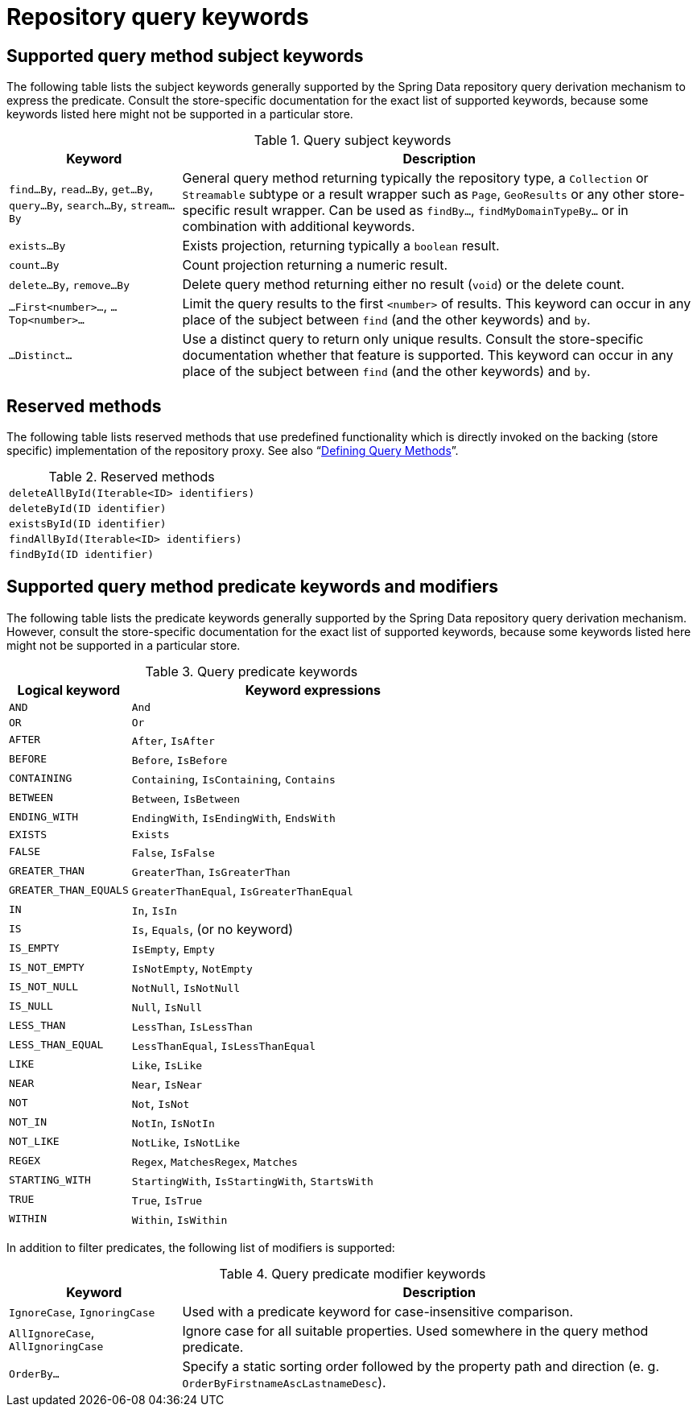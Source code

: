 [[repository-query-keywords]]
[appendix]
[[repository-query-keywords]]
= Repository query keywords

[[appendix.query.method.subject]]
== Supported query method subject keywords

The following table lists the subject keywords generally supported by the Spring Data repository query derivation mechanism to express the predicate.
Consult the store-specific documentation for the exact list of supported keywords, because some keywords listed here might not be supported in a particular store.

.Query subject keywords
[options="header",cols="1,3"]
|===============
|Keyword | Description
|`find…By`, `read…By`, `get…By`, `query…By`, `search…By`, `stream…By`| General query method returning typically the repository type, a `Collection` or `Streamable` subtype or a result wrapper such as `Page`, `GeoResults` or any other store-specific result wrapper. Can be used as `findBy…`, `findMyDomainTypeBy…` or in combination with additional keywords.
|`exists…By`| Exists projection, returning typically a `boolean` result.
|`count…By`| Count projection returning a numeric result.
|`delete…By`, `remove…By`| Delete query method returning either no result (`void`) or the delete count.
|`…First<number>…`, `…Top<number>…`| Limit the query results to the first `<number>` of results. This keyword can occur in any place of the subject between `find` (and the other keywords) and `by`.
|`…Distinct…`| Use a distinct query to return only unique results. Consult the store-specific documentation whether that feature is supported. This keyword can occur in any place of the subject between `find` (and the other keywords) and `by`.
|===============

[[appendix.query.method.reserved]]
== Reserved methods

The following table lists reserved methods that use predefined functionality which is directly invoked on the backing (store specific) implementation of the repository proxy. See also "`xref:repositories/query-methods-details.adoc#repositories.query-methods.reserved-methods[Defining Query Methods]`".

.Reserved methods
|===============
|`deleteAllById(Iterable<ID> identifiers)`
|`deleteById(ID identifier)`
|`existsById(ID identifier)`
|`findAllById(Iterable<ID> identifiers)`
|`findById(ID identifier)`
|===============

[[appendix.query.method.predicate]]
== Supported query method predicate keywords and modifiers

The following table lists the predicate keywords generally supported by the Spring Data repository query derivation mechanism.
However, consult the store-specific documentation for the exact list of supported keywords, because some keywords listed here might not be supported in a particular store.

.Query predicate keywords
[options="header",cols="1,3"]
|===============
|Logical keyword|Keyword expressions
|`AND`|`And`
|`OR`|`Or`
|`AFTER`|`After`, `IsAfter`
|`BEFORE`|`Before`, `IsBefore`
|`CONTAINING`|`Containing`, `IsContaining`, `Contains`
|`BETWEEN`|`Between`, `IsBetween`
|`ENDING_WITH`|`EndingWith`, `IsEndingWith`, `EndsWith`
|`EXISTS`|`Exists`
|`FALSE`|`False`, `IsFalse`
|`GREATER_THAN`|`GreaterThan`, `IsGreaterThan`
|`GREATER_THAN_EQUALS`|`GreaterThanEqual`, `IsGreaterThanEqual`
|`IN`|`In`, `IsIn`
|`IS`|`Is`, `Equals`, (or no keyword)
|`IS_EMPTY`|`IsEmpty`, `Empty`
|`IS_NOT_EMPTY`|`IsNotEmpty`, `NotEmpty`
|`IS_NOT_NULL`|`NotNull`, `IsNotNull`
|`IS_NULL`|`Null`, `IsNull`
|`LESS_THAN`|`LessThan`, `IsLessThan`
|`LESS_THAN_EQUAL`|`LessThanEqual`, `IsLessThanEqual`
|`LIKE`|`Like`, `IsLike`
|`NEAR`|`Near`, `IsNear`
|`NOT`|`Not`, `IsNot`
|`NOT_IN`|`NotIn`, `IsNotIn`
|`NOT_LIKE`|`NotLike`, `IsNotLike`
|`REGEX`|`Regex`, `MatchesRegex`, `Matches`
|`STARTING_WITH`|`StartingWith`, `IsStartingWith`, `StartsWith`
|`TRUE`|`True`, `IsTrue`
|`WITHIN`|`Within`, `IsWithin`
|===============

In addition to filter predicates, the following list of modifiers is supported:

.Query predicate modifier keywords
[options="header",cols="1,3"]
|===============
|Keyword | Description
|`IgnoreCase`, `IgnoringCase`| Used with a predicate keyword for case-insensitive comparison.
|`AllIgnoreCase`, `AllIgnoringCase`| Ignore case for all suitable properties. Used somewhere in the query method predicate.
|`OrderBy…`| Specify a static sorting order followed by the property path and direction (e. g. `OrderByFirstnameAscLastnameDesc`).
|===============

